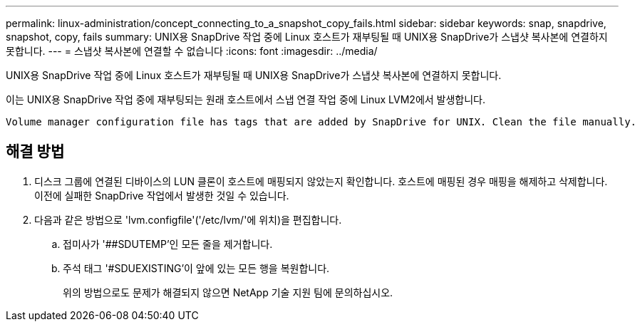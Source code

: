 ---
permalink: linux-administration/concept_connecting_to_a_snapshot_copy_fails.html 
sidebar: sidebar 
keywords: snap, snapdrive, snapshot, copy, fails 
summary: UNIX용 SnapDrive 작업 중에 Linux 호스트가 재부팅될 때 UNIX용 SnapDrive가 스냅샷 복사본에 연결하지 못합니다. 
---
= 스냅샷 복사본에 연결할 수 없습니다
:icons: font
:imagesdir: ../media/


[role="lead"]
UNIX용 SnapDrive 작업 중에 Linux 호스트가 재부팅될 때 UNIX용 SnapDrive가 스냅샷 복사본에 연결하지 못합니다.

이는 UNIX용 SnapDrive 작업 중에 재부팅되는 원래 호스트에서 스냅 연결 작업 중에 Linux LVM2에서 발생합니다.

[listing]
----
Volume manager configuration file has tags that are added by SnapDrive for UNIX. Clean the file manually.
----


== 해결 방법

. 디스크 그룹에 연결된 디바이스의 LUN 클론이 호스트에 매핑되지 않았는지 확인합니다. 호스트에 매핑된 경우 매핑을 해제하고 삭제합니다. 이전에 실패한 SnapDrive 작업에서 발생한 것일 수 있습니다.
. 다음과 같은 방법으로 'lvm.configfile'('/etc/lvm/'에 위치)을 편집합니다.
+
.. 접미사가 '##SDUTEMP'인 모든 줄을 제거합니다.
.. 주석 태그 '#SDUEXISTING'이 앞에 있는 모든 행을 복원합니다.
+
위의 방법으로도 문제가 해결되지 않으면 NetApp 기술 지원 팀에 문의하십시오.




